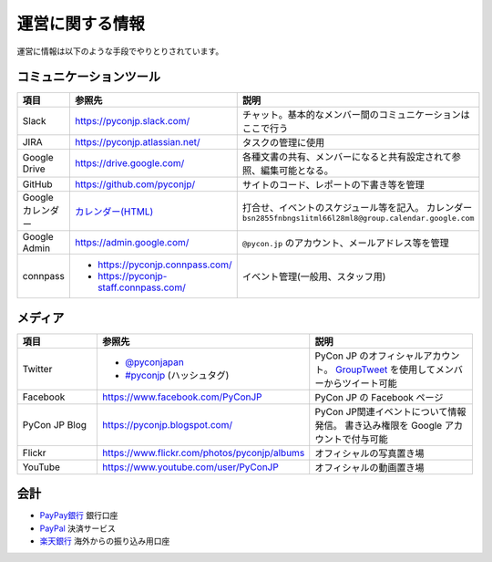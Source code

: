 ==================
 運営に関する情報
==================
運営に情報は以下のような手段でやりとりされています。

コミュニケーションツール
========================

.. list-table::
   :widths: 20 35 45
   :header-rows: 1

   * - 項目
     - 参照先
     - 説明
   * - Slack
     - https://pyconjp.slack.com/
     - チャット。基本的なメンバー間のコミュニケーションはここで行う
   * - JIRA
     - https://pyconjp.atlassian.net/
     - タスクの管理に使用
   * - Google Drive
     - https://drive.google.com/
     - 各種文書の共有、メンバーになると共有設定されて参照、編集可能となる。
   * - GitHub
     - https://github.com/pyconjp/
     - サイトのコード、レポートの下書き等を管理
   * - Google カレンダー
     - `カレンダー(HTML) <https://www.google.com/calendar/embed?src=bsn2855fnbngs1itml66l28ml8%40group.calendar.google.com&ctz=Asia/Tokyo>`_
     - 打合せ、イベントのスケジュール等を記入。
       カレンダー ``bsn2855fnbngs1itml66l28ml8@group.calendar.google.com``
   * - Google Admin
     - https://admin.google.com/
     - ``@pycon.jp`` のアカウント、メールアドレス等を管理
   * - connpass
     - - https://pyconjp.connpass.com/
       - https://pyconjp-staff.connpass.com/
     - イベント管理(一般用、スタッフ用)

メディア
========

.. list-table::
   :widths: 20 35 45
   :header-rows: 1

   * - 項目
     - 参照先
     - 説明
   * - Twitter
     - - `@pyconjapan <https://twitter.com/pyconjapan>`_
       - `#pyconjp <https://twitter.com/search?q=%23pyconjp&src=typd>`_ (ハッシュタグ)
     - PyCon JP のオフィシャルアカウント。
       `GroupTweet <https://www.grouptweet.com/>`_ を使用してメンバーからツイート可能
   * - Facebook
     - https://www.facebook.com/PyConJP
     - PyCon JP の Facebook ページ
   * - PyCon JP Blog
     - https://pyconjp.blogspot.com/
     - PyCon JP関連イベントについて情報発信。
       書き込み権限を Google アカウントで付与可能
   * - Flickr
     - https://www.flickr.com/photos/pyconjp/albums
     - オフィシャルの写真置き場
   * - YouTube
     - https://www.youtube.com/user/PyConJP
     - オフィシャルの動画置き場

会計
====
- `PayPay銀行 <https://www.paypay-bank.co.jp/>`_ 銀行口座
- `PayPal <https://www.paypal.com/>`_ 決済サービス
- `楽天銀行 <https://www.rakuten-bank.co.jp/>`_ 海外からの振り込み用口座
